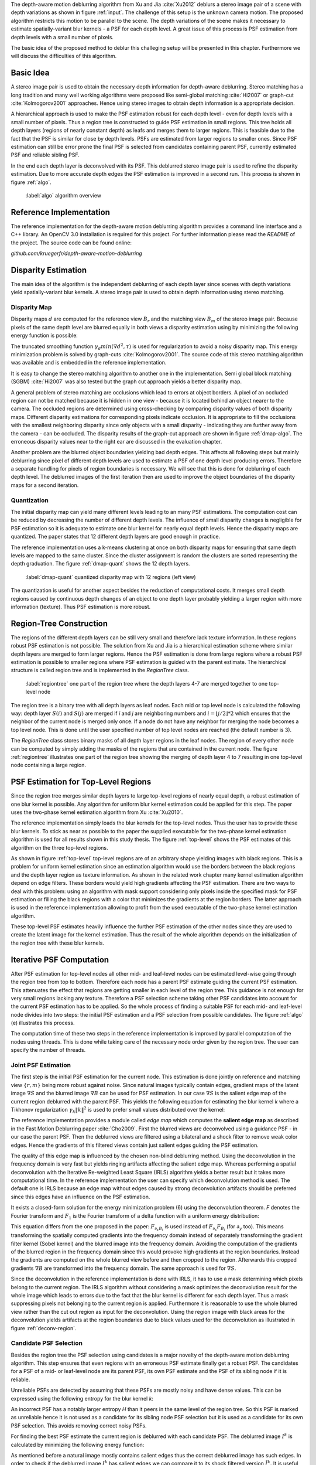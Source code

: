 The depth-aware motion deblurring algorithm from Xu and Jia :cite:`Xu2012`
deblurs a stereo image pair of a scene with depth variations as shown in
figure :ref:`input`. The challenge of this setup is the unknown camera motion.
The proposed algorithm restricts this motion to be parallel to the scene. The depth
variations of the scene makes it necessary to estimate spatially-variant blur
kernels - a PSF for each depth level. A great issue of this process is PSF
estimation from depth levels with a small number of pixels.

The basic idea of the proposed method to deblur this challeging setup will be
presented in this chapter. Furthermore we will discuss the difficulties of
this algorithm.

.. raw:: LaTex

    \begin{figure}[!htb]
        \centering
        \begin{subfigure}{.5\textwidth}
            \centering
            \includegraphics[width=170pt]{../images/mouse_left.jpg}
            \caption{left image (reference view)}
        \end{subfigure}%
        \begin{subfigure}{.5\textwidth}
            \centering
            \includegraphics[width=170pt]{../images/mouse_right.jpg}
            \caption{right image (matching view)}
        \end{subfigure}
        \caption{Blurred input images}
        \label{input}
    \end{figure}



Basic Idea
++++++++++

A stereo image pair is used to obtain the necessary depth information for
depth-aware deblurring. Stereo matching has a long tradition and many well
working algorithms were proposed like semi-global matching :cite:`Hi2007` or
graph-cut :cite:`Kolmogorov2001` approaches. Hence using stereo images to
obtain depth information is a appropriate decision.

A hierarchical approach is used to make the PSF estimation robust for each
depth level - even for depth levels with a small number of pixels. Thus a
region tree is constructed to guide PSF estimation in small regions. This tree
holds all depth layers (regions of nearly constant depth) as leafs and merges
them to larger regions. This is feasible due to the fact that the PSF is
similar for close by depth levels. PSFs are estimated from larger regions to
smaller ones. Since PSF estimation can still be error prone the final PSF is
selected from candidates containing parent PSF, currently estimated PSF and
reliable sibling PSF.

In the end each depth layer is deconvolved with its PSF. This deblurred stereo
image pair is used to refine the disparity estimation. Due to more accurate
depth edges the PSF estimation is improved in a second run. This process is
shown in figure :ref:`algo`.

.. figure:: ../images/algo-overview.jpg
   :width: 100%

   :label:`algo` algorithm overview



Reference Implementation
++++++++++++++++++++++++

The reference implementation for the depth-aware motion deblurring algorithm
provides a command line interface and a C++ library. An OpenCV 3.0
installation is required for this project. For further information please read
the *README* of the project. The source code can be found online:

*github.com/kruegerfr/depth-aware-motion-deblurring*



Disparity Estimation
++++++++++++++++++++

The main idea of the algorithm is the independent deblurring of each depth
layer since scenes with depth variations yield spatially-variant blur kernels.
A stereo image pair is used to obtain depth information using stereo matching.

Disparity Map
-------------

Disparity maps :math:`d` are computed for the reference view :math:`B_r` and
the matching view :math:`B_m` of the stereo image pair. Because pixels of the
same depth level are blurred equally in both views a disparity estimation
using by minimizing the following energy function is possible:

.. math:: :numbered:
    
    E(d) = \| B_m(x - d(x)) - B_r(x)\|^2 + \gamma_d min(\nabla d^2, \tau)

The truncated smoothing function :math:`\gamma_d min(\nabla d^2, \tau)` is
used for regularization to avoid a noisy disparity map. This energy
minimization problem is solved by graph-cuts :cite:`Kolmogorov2001`. The
source code of this stereo matching algorithm was available and is embedded in
the reference implementation.

It is easy to change the stereo matching algorithm to another one in the
implementation. Semi global block matching (SGBM) :cite:`Hi2007` was also
tested but the graph cut approach yields a better disparity map.

A general problem of stereo matching are occlusions which lead to errors at
object borders. A pixel of an occluded region can not be matched because it is
hidden in one view - because it is located behind an object nearer to
the camera. The occluded regions are determined using cross-checking by
comparing disparity values of both disparity maps. Different disparity
estimations for corresponding pixels indicate occlusion. It is appropriate to
fill the occlusions with the smallest neighboring disparity since only objects
with a small disparity - indicating they are further away from the camera -
can be occluded. The disparity results of the graph-cut approach are shown in
figure :ref:`dmap-algo`. The erroneous disparity values near to the right ear
are discussed in the evaluation chapter.

.. raw:: LaTex

    \begin{figure}[!ht]
        \centering
        \begin{subfigure}{.5\textwidth}
            \centering
            \includegraphics[width=170pt]{../images/dmap-algo-left.png}
            \caption{left-right}
        \end{subfigure}%
        \begin{subfigure}{.5\textwidth}
            \centering
            \includegraphics[width=170pt]{../images/dmap-algo-right.png}
            \caption{right-left}
        \end{subfigure}
        \caption{disparity maps with filled occlusions}
        \label{dmap-algo}
    \end{figure}

Another problem are the blurred object boundaries yielding bad depth edges.
This affects all following steps but mainly deblurring since pixel of
different depth levels are used to estimate a PSF of one depth level producing
errors. Therefore a separate handling for pixels of region boundaries is
necessary. We will see that this is done for deblurring of each depth level.
The deblurred images of the first iteration then are used to improve the
object boundaries of the disparity maps for a second iteration.


Quantization
------------

The initial disparity map can yield many different levels leading to an
many PSF estimations. The computation cost can be reduced by decreasing
the number of different depth levels. The influence of small disparity changes
is negligible for PSF estimation so it is adequate to estimate one blur kernel
for nearly equal depth levels. Hence the disparity maps are quantized. The
paper states that 12 different depth layers are good enough in practice.

The reference implementation uses a k-means clustering at once on both
disparity maps for ensuring that same depth levels are mapped to the same
cluster. Since the cluster assignment is random the clusters are sorted
representing the depth graduation. The figure :ref:`dmap-quant` shows the 12
depth layers.

.. figure:: ../images/dmap-final-left.png
   :width: 200 pt

   :label:`dmap-quant` quantized disparity map with 12 regions (left view)

The quantization is useful for another aspect besides the reduction of
computational costs. It merges small depth regions caused by continuous depth
changes of an object to one depth layer probably yielding a larger region with
more information (texture). Thus PSF estimation is more robust.



Region-Tree Construction
++++++++++++++++++++++++

The regions of the different depth layers can be still very small and
therefore lack texture information. In these regions robust PSF estimation is
not possible. The solution from Xu and Jia is a hierarchical estimation scheme
where similar depth layers are merged to form larger regions. Hence the PSF
estimation is done from large regions where a robust PSF estimation is
possible to smaller regions where PSF estimation is guided with the parent
estimate. The hierarchical structure is called region tree and is implemented
in the *RegionTree* class.

.. figure:: ../images/regiontree-detail.jpg
   :width: 300 pt

   :label:`regiontree` one part of the region tree where the depth layers 4-7 are merged together to one top-level node

The region tree is a binary tree with all depth layers as leaf nodes. Each mid
or top level node is calculated the following way: depth layer :math:`S(i)`
and :math:`S(j)` are merged if *i* and *j* are neighboring numbers and
:math:`i = ⌊j/2⌋ * 2` which ensures that the neighbor of the current node is
merged only once. If a node do not have any neighbor for merging the node
becomes a top level node. This is done until the user specified number of top
level nodes are reached (the default number is 3).

The *RegionTree* class stores binary masks of all depth layer regions in the
leaf nodes. The region of every other node can be computed by simply adding
the masks of the regions that are contained in the current node. The figure
:ref:`regiontree` illustrates one part of the region tree showing the merging
of depth layer 4 to 7 resulting in one top-level node containing a large
region.



PSF Estimation for Top-Level Regions
++++++++++++++++++++++++++++++++++++

Since the region tree merges similar depth layers to large top-level regions
of nearly equal depth, a robust estimation of one blur kernel is possible. Any
algorithm for uniform blur kernel estimation could be applied for this step.
The paper uses the two-phase kernel estimation algorithm from Xu
:cite:`Xu2010`. 

The reference implementation simply loads the blur kernels for the top-level
nodes. Thus the user has to provide these blur kernels. To stick as near as
possible to the paper the supplied executable for the two-phase kernel
estimation algorithm is used for all results shown in this study thesis. The
figure :ref:`top-level` shows the PSF estimates of this algorithm on the three
top-level regions.

.. raw:: LaTex

    \begin{figure}[!ht]
        \centering
        \begin{subfigure}{.35\textwidth}
            \centering
            \includegraphics[width=100pt]{../images/top-0-left.jpg}
            \caption{background}
        \end{subfigure}%
        \begin{subfigure}{.35\textwidth}
            \centering
            \includegraphics[width=100pt]{../images/top-1-left.jpg}
            \caption{middle}
        \end{subfigure}%
        \begin{subfigure}{.35\textwidth}
            \centering
            \includegraphics[width=100pt]{../images/top-2-left.jpg}
            \caption{foreground}
        \end{subfigure}

        \begin{subfigure}{.35\textwidth}
            \centering
            \includegraphics[width=35pt]{../images/kernel0.png}
            \caption{background}
        \end{subfigure}%
        \begin{subfigure}{.35\textwidth}
            \centering
            \includegraphics[width=35pt]{../images/kernel1.png}
            \caption{middle}
        \end{subfigure}%
        \begin{subfigure}{.35\textwidth}
            \centering
            \includegraphics[width=35pt]{../images/kernel2.png}
            \caption{foreground}
        \end{subfigure}
        \caption{top-level-regions (left view) and their PSFs (using two-phase kernel estimation executable)}
        \label{top-level}
    \end{figure}

As shown in figure :ref:`top-level` top-level regions are of an arbitrary
shape yielding images with black regions. This is a problem for uniform kernel
estimation since an estimation algorithm would use the borders between the
black regions and the depth layer region as texture information. As shown in
the related work chapter many kernel estimation algorithm depend on edge
filters. These borders would yield high gradients affecting the PSF
estimation. There are two ways to deal with this problem: using an algorithm
with mask support considering only pixels inside the specified mask for PSF
estimation or filling the black regions with a color that minimizes the
gradients at the region borders. The latter approach is used in the reference
implementation allowing to profit from the used executable of the two-phase
kernel estimation algorithm.

These top-level PSF estimates heavily influence the further PSF estimation of
the other nodes since they are used to create the latent image for the kernel
estimation. Thus the result of the whole algorithm depends on the
initialization of the region tree with these blur kernels.


Iterative PSF Computation
+++++++++++++++++++++++++

After PSF estimation for top-level nodes all other mid- and leaf-level nodes
can be estimated level-wise going through the region tree from top to bottom.
Therefore each node has a parent PSF estimate guiding the current PSF
estimation. This attenuates the effect that regions are getting smaller in
each level of the region tree. This guidance is not enough for very small
regions lacking any texture. Therefore a PSF selection scheme taking other PSF
candidates into account for the current PSF estimation has to be applied. So
the whole process of finding a suitable PSF for each mid- and leaf-level node
divides into two steps: the initial PSF estimation and a PSF selection from
possible candidates. The figure :ref:`algo` (e) illustrates this process.

The computation time of these two steps in the reference implementation is
improved by parallel computation of the nodes using threads. This is done
while taking care of the necessary node order given by the region tree. The
user can specify the number of threads.


Joint PSF Estimation
--------------------

The first step is the initial PSF estimation for the current node. This
estimation is done jointly on reference and matching view :math:`\{r,m\}`
being more robust against noise. Since natural images typically contain edges,
gradient maps of the latent image :math:`\nabla S` and the blurred image
:math:`\nabla B` can be used for PSF estimation. In our case :math:`\nabla S`
is the salient edge map of the current region deblurred with the parent PSF.
This yields the following equation for estimating the blur kernel *k* where a
Tikhonov regularization :math:`\gamma_k \|k\|^2` is used to prefer small
values distributed over the kernel:

.. math:: :numbered:
    
    E(k) = \sum_{i \in \{r,m\}} \| \nabla S_i \otimes k - \nabla B_i \|^2 + \gamma_k \|k\|^2

The reference implementation provides a module called *edge map* which
computes the **salient edge map** as described in the Fast Motion Deblurring
paper :cite:`Cho2009`. First the blurred views are deconvolved using a
guidance PSF - in our case the parent PSF. Then the deblurred views are
filtered using a bilateral and a shock filter to remove weak color edges.
Hence the gradients of this filtered views contain just salient edges guiding
the PSF estimation.

The quality of this edge map is influenced by the chosen non-blind deblurring
method. Using the deconvolution in the frequency domain is very fast but
yields ringing artifacts affecting the salient edge map. Whereas performing a
spatial deconvolution with the Iterative Re-weighted Least Square (IRLS)
algorithm yields a better result but it takes more computational time. In the
reference implementation the user can specify which deconvolution method is
used. The default one is IRLS because an edge map without edges caused by
strong deconvolution artifacts should be preferred since this edges have an
influence on the PSF estimation.

It exists a closed-form solution for the energy minimization problem (6)
using the deconvolution theorem. *F* denotes the Fourier transform and
:math:`F_1` is the Fourier transform of a delta function with a uniform energy
distribution:

.. math:: :numbered:
    
    k = F^{-1} \frac
        {\sum_i \overline{F_{\partial_x S_i}} F_{\partial_x B_i}  +  \sum_i \overline{F_{\partial_y S_i}} F_{\partial_ y B_i}} 
        {\sum_i (\overline{F_{\partial_x S_i}} F_{\partial_x S_i} + \overline{F_{\partial_y S_i}} F_{\partial_y S_i} )  +  \gamma_k F_{1}^2}


This equation differs from the one proposed in the paper: :math:`F_{\partial_x
B_i}` is used instead of :math:`F_{\partial_x} F_{B_i}` (for
:math:`\partial_y` too). This means transforming the spatially computed
gradients into the frequency domain instead of separately transforming the
gradient filter kernel (Sobel kernel) and the blurred image into the frequency
domain. Avoiding the computation of the gradients of the blurred region in the
frequency domain since this would provoke high gradients at the region
boundaries. Instead the gradients are computed on the whole blurred view
before and then cropped to the region. Afterwards this cropped gradients
:math:`\nabla B` are transformed into the frequency domain. The same approach
is used for :math:`\nabla S`.

.. raw:: LaTex

    \begin{figure}[!ht]
        \centering
        \begin{subfigure}{.5\textwidth}
            \centering
            \includegraphics[width=110pt]{../images/deconv-mask-region.jpg}
            \caption{region image as input}
        \end{subfigure}%
        \begin{subfigure}{.5\textwidth}
            \centering
            \includegraphics[width=110pt]{../images/deconv-mask-whole.jpg}
            \caption{whole image as input}
        \end{subfigure}
        \caption{different deconvolution results of IRLS algorithm using a mask}
        \label{deconv-region}
    \end{figure}
    
Since the deconvolution in the reference implementation is done with IRLS, it
has to use a mask determining which pixels belong to the current region. The
IRLS algorithm without considering a mask optimizes the deconvolution result
for the whole image which leads to errors due to the fact that the blur kernel
is different for each depth layer. Thus a mask suppressing pixels not
belonging to the current region is applied. Furthermore it is reasonable to
use the whole blurred view rather than the cut out region as input for the
deconvolution. Using the region image with black areas for the deconvolution
yields artifacts at the region boundaries due to black values used for the
deconvolution as illustrated in figure :ref:`deconv-region`.



Candidate PSF Selection
-----------------------

Besides the region tree the PSF selection using candidates is a major novelty
of the depth-aware motion deblurring algorithm. This step ensures that even
regions with an erroneous PSF estimate finally get a robust PSF. The
candidates for a PSF of a mid- or leaf-level node are its parent PSF, its own
PSF estimate and the PSF of its sibling node if it is reliable.

Unreliable PSFs are detected by assuming that these PSFs are mostly
noisy and have dense values. This can be expressed using the following entropy
for the blur kernel *k*:

.. math:: :numbered:

    H(k) = - \sum_{x \in k} x \log x

An incorrect PSF has a notably larger entropy *H* than it peers in the same level
of the region tree. So this PSF is marked as unreliable hence it is not used
as a candidate for its sibling node PSF selection but it is used as a
candidate for its own PSF selection. This avoids removing correct noisy PSFs.

For finding the best PSF estimate the current region is deblurred with each
candidate PSF. The deblurred image :math:`I^k` is calculated by minimizing
the following energy function:

.. math:: :numbered:

    E(I^k) = \| I^k \otimes k - B \|^2 +  \gamma \|\nabla I^k \|^2


.. raw:: LaTex

    \begin{figure}[!ht]
        \centering
        \begin{subfigure}{.35\textwidth}
            \centering
            \includegraphics[width=35pt]{../images/mid-2-kernel-init.png}
            \caption{ estimated PSF}
        \end{subfigure}%
        \begin{subfigure}{.35\textwidth}
            \centering
            \includegraphics[width=35pt]{../images/kernel0.png}
            \caption{ PSF from parent}
        \end{subfigure}%
        \begin{subfigure}{.35\textwidth}
            \centering
            \includegraphics[width=35pt]{../images/mid-3-kernel-init.png}
            \caption{ PSF from sibbling}
        \end{subfigure}

        \begin{subfigure}{.35\textwidth}
            \centering
            \includegraphics[width=100pt]{../images/mid-2-deconv-0.png}
            \caption{energy 0.19057}
        \end{subfigure}%
        \begin{subfigure}{.35\textwidth}
            \centering
            \includegraphics[width=100pt]{../images/mid-2-deconv-1.png}
            \caption{energy 0.19255}
        \end{subfigure}%
        \begin{subfigure}{.35\textwidth}
            \centering
            \includegraphics[width=100pt]{../images/mid-2-deconv-2.png}
            \caption{energy 0.19733}
        \end{subfigure}
        \caption{PSF selection for one node with 3 candidates and the deconvolved images. The candidate with the smallest correlation-based energy is chosen.}
        \label{psf-select-example}
    \end{figure}

As mentioned before a natural image mostly contains salient edges thus the
correct deblurred image has such edges. In order to check if the deblurred
image :math:`I^k` has salient edges we can compare it to its shock filtered
version :math:`\tilde{I^k}`. It is useful that salient edges are invariant to
shock filtering since they are preserved and just weak edges are removed.
Before applying the shock filter the image :math:`I^k` is smoothed with a
Gaussian filter to remove noise. To finally compare :math:`I^k` with
:math:`\tilde{I^k}` we have to define a similarity measure. Here we use the
cross-correlation :math:`corr` of the gradient magnitudes of both images.
Similar images have a high cross-correlation value. In the end we want to do
an energy minimization that is why we define the correlation-based energy
:math:`E_c(k)` as follows:

.. math:: :numbered:

    E_c(k) = 1 - corr(\| \nabla I^k \|_2, \| \nabla \tilde{I^k} \|_2)

Images that are still blurry have a higher energy (and lower correlation)
because almost all edges will alter through shock filtering. Again the
deconvolution method influences the result. Ringing artifacts produced by
deconvolution in the frequency domain ruin the edges and may decrease the
correlation too. That is why the spatial deconvolution using the IRLS
algorithm is preferred. The user can change this method to a deconvolution in
the frequency domain.

The kernel with the lowest correlation-based energy :math:`E_c(k)` is chosen
as the PSF estimate for the current node. The figure :ref:`psf-select-example`
shows three candidate PSFs and details of the regions deconvolved with each
kernel. The initial PSF estimate is the chosen one in this example.


Blur Removal
++++++++++++

Finally each depth layer has a robust PSF estimation thus the blurred view *B*
is deblurred using a blur kernel :math:`k^d` for each depth layer *d*:

.. math:: :numbered:

    E(I) = \| I \otimes k^d - B \|^2 +  \gamma_f \|\nabla I \|^2

Since region boundaries are erroneous :math:`\gamma_f` is set three times
larger for pixel with their distance to the boundary smaller than the kernel
size. This suppresses visual artifacts. Although the result of the first
iteration has some ringing artifacts. That is why a second iteration through
the algorithm is done using an improved disparity map from the deblurred views
to get more accurate PSF estimates reducing the ringing artifacts.

The refinement of the disparity estimation is not done in the reference
implementation due to bad results which will be discussed in the next chapter.
